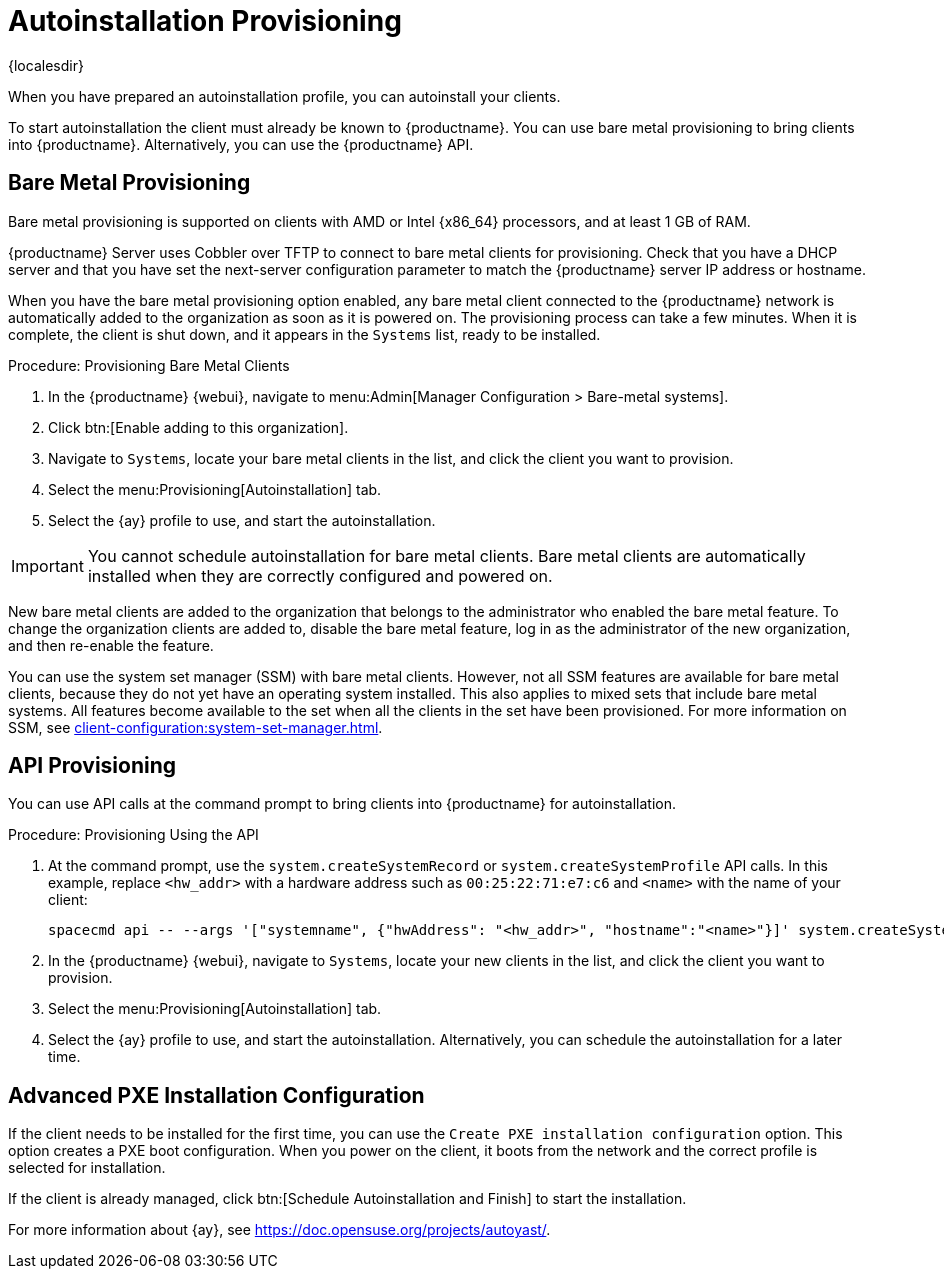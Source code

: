[[autoinstallation-provisioning]]
= Autoinstallation Provisioning

{localesdir} 


When you have prepared an autoinstallation profile, you can autoinstall your clients.

To start autoinstallation the client must already be known to {productname}.
You can use bare metal provisioning to bring clients into {productname}.
Alternatively, you can use the {productname} API.



== Bare Metal Provisioning

Bare metal provisioning is supported on clients with AMD or Intel {x86_64} processors, and at least 1{nbsp}GB of RAM.

{productname} Server uses Cobbler over TFTP to connect to bare metal clients for provisioning.
Check that you have a DHCP server and that you have set the next-server configuration parameter to match the {productname} server IP address or hostname.

When you have the bare metal provisioning option enabled, any bare metal client connected to the {productname} network is automatically added to the organization as soon as it is powered on.
The provisioning process can take a few minutes.
When it is complete, the client is shut down, and it appears in the [guimenu]``Systems`` list, ready to be installed.



.Procedure: Provisioning Bare Metal Clients
. In the {productname} {webui}, navigate to menu:Admin[Manager Configuration > Bare-metal systems].
. Click btn:[Enable adding to this organization].
. Navigate to [guimenu]``Systems``, locate your bare metal clients in the list, and click the client you want to provision.
. Select the menu:Provisioning[Autoinstallation] tab.
. Select the {ay} profile to use, and start the autoinstallation.


[IMPORTANT]
====
You cannot schedule autoinstallation for bare metal clients.
Bare metal clients are automatically installed when they are correctly configured and powered on.
====

New bare metal clients are added to the organization that belongs to the administrator who enabled the bare metal feature.
To change the organization clients are added to, disable the bare metal feature, log in as the administrator of the new organization, and then re-enable the feature.

You can use the system set manager (SSM) with bare metal clients.
However, not all SSM features are available for bare metal clients, because they do not yet have an operating system installed.
This also applies to mixed sets that include bare metal systems.
All features become available to the set when all the clients in the set have been provisioned.
For more information on SSM, see xref:client-configuration:system-set-manager.adoc[].



== API Provisioning

You can use API calls at the command prompt to bring clients into {productname} for autoinstallation.

.Procedure: Provisioning Using the API

. At the command prompt, use the [systemitem]``system.createSystemRecord`` or [systemitem]``system.createSystemProfile`` API calls.
    In this example, replace [literal]``<hw_addr>`` with a hardware address such as [literal]``00:25:22:71:e7:c6`` and [literal]``<name>`` with the name of your client:
+
----
spacecmd api -- --args '["systemname", {"hwAddress": "<hw_addr>", "hostname":"<name>"}]' system.createSystemProfile
----
. In the {productname} {webui}, navigate to [guimenu]``Systems``, locate your new clients in the list, and click the client you want to provision.
. Select the menu:Provisioning[Autoinstallation] tab.
. Select the {ay} profile to use, and start the autoinstallation.
    Alternatively, you can schedule the autoinstallation for a later time.



== Advanced PXE Installation Configuration

If the client needs to be installed for the first time, you can use the [guimenu]``Create PXE installation configuration`` option.
This option creates a PXE boot configuration.
When you power on the client, it boots from the network and the correct profile is selected for installation.

If the client is already managed, click btn:[Schedule Autoinstallation and Finish] to start the installation.

For more information about {ay}, see https://doc.opensuse.org/projects/autoyast/.

